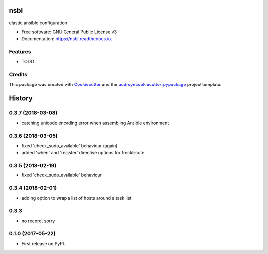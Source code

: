 ====
nsbl
====


.. image:: https://img.shields.io/pypi/v/nsbl.svg
        :target: https://pypi.python.org/pypi/nsbl

.. image:: https://img.shields.io/travis/makkus/nsbl.svg
        :target: https://travis-ci.org/makkus/nsbl

.. image:: https://readthedocs.org/projects/nsbl/badge/?version=latest
        :target: https://nsbl.readthedocs.io/en/latest/?badge=latest
        :alt: Documentation Status

.. image:: https://pyup.io/repos/github/makkus/nsbl/shield.svg
     :target: https://pyup.io/repos/github/makkus/nsbl/
     :alt: Updates


elastic ansible configuration


* Free software: GNU General Public License v3
* Documentation: https://nsbl.readthedocs.io.

Features
--------

* TODO

Credits
---------

This package was created with Cookiecutter_ and the `audreyr/cookiecutter-pypackage`_ project template.

.. _Cookiecutter: https://github.com/audreyr/cookiecutter
.. _`audreyr/cookiecutter-pypackage`: https://github.com/audreyr/cookiecutter-pypackage



=======
History
=======

0.3.7 (2018-03-08)
------------------

* catching unicode encoding error when assembling Ansible environment

0.3.6 (2018-03-05)
------------------

* fixed 'check_sudo_available' behaviour (again)
* added 'when' and 'register' directive options for frecklecute

0.3.5 (2018-02-19)
------------------

* fixed 'check_sudo_available' behaviour

0.3.4 (2018-02-01)
------------------

* adding option to wrap a list of hosts around a task list

0.3.3
-----

* no record, sorry

0.1.0 (2017-05-22)
------------------

* First release on PyPI.



